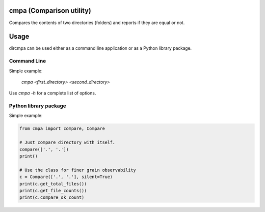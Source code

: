 
cmpa (Comparison utility)
=========================

Compares the contents of two directories (folders) and reports if they are equal or not.

Usage
=====

dircmpa can be used either as a command line application or as a Python library package.

Command Line
------------

Simple example:

    `cmpa <first_directory> <second_directory>`

Use `cmpa -h` for a complete list of options.

Python library package
----------------------

Simple example:

.. code:: python

    from cmpa import compare, Compare

    # Just compare directory with itself.
    compare(['.', '.'])
    print()

    # Use the class for finer grain observability
    c = Compare(['.', '.'], silent=True)
    print(c.get_total_files())
    print(c.get_file_counts())
    print(c.compare_ok_count)

